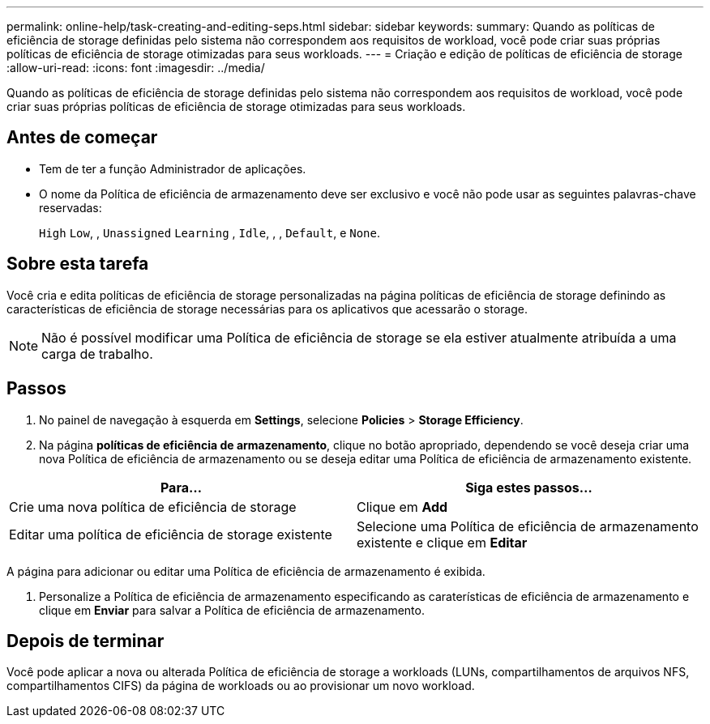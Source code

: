 ---
permalink: online-help/task-creating-and-editing-seps.html 
sidebar: sidebar 
keywords:  
summary: Quando as políticas de eficiência de storage definidas pelo sistema não correspondem aos requisitos de workload, você pode criar suas próprias políticas de eficiência de storage otimizadas para seus workloads. 
---
= Criação e edição de políticas de eficiência de storage
:allow-uri-read: 
:icons: font
:imagesdir: ../media/


[role="lead"]
Quando as políticas de eficiência de storage definidas pelo sistema não correspondem aos requisitos de workload, você pode criar suas próprias políticas de eficiência de storage otimizadas para seus workloads.



== Antes de começar

* Tem de ter a função Administrador de aplicações.
* O nome da Política de eficiência de armazenamento deve ser exclusivo e você não pode usar as seguintes palavras-chave reservadas:
+
`High` `Low`, , `Unassigned` `Learning` , `Idle`, , , `Default`, e `None`.





== Sobre esta tarefa

Você cria e edita políticas de eficiência de storage personalizadas na página políticas de eficiência de storage definindo as características de eficiência de storage necessárias para os aplicativos que acessarão o storage.

[NOTE]
====
Não é possível modificar uma Política de eficiência de storage se ela estiver atualmente atribuída a uma carga de trabalho.

====


== Passos

. No painel de navegação à esquerda em *Settings*, selecione *Policies* > *Storage Efficiency*.
. Na página *políticas de eficiência de armazenamento*, clique no botão apropriado, dependendo se você deseja criar uma nova Política de eficiência de armazenamento ou se deseja editar uma Política de eficiência de armazenamento existente.


[cols="2*"]
|===
| Para... | Siga estes passos... 


 a| 
Crie uma nova política de eficiência de storage
 a| 
Clique em *Add*



 a| 
Editar uma política de eficiência de storage existente
 a| 
Selecione uma Política de eficiência de armazenamento existente e clique em *Editar*

|===
A página para adicionar ou editar uma Política de eficiência de armazenamento é exibida.

. Personalize a Política de eficiência de armazenamento especificando as caraterísticas de eficiência de armazenamento e clique em *Enviar* para salvar a Política de eficiência de armazenamento.




== Depois de terminar

Você pode aplicar a nova ou alterada Política de eficiência de storage a workloads (LUNs, compartilhamentos de arquivos NFS, compartilhamentos CIFS) da página de workloads ou ao provisionar um novo workload.
